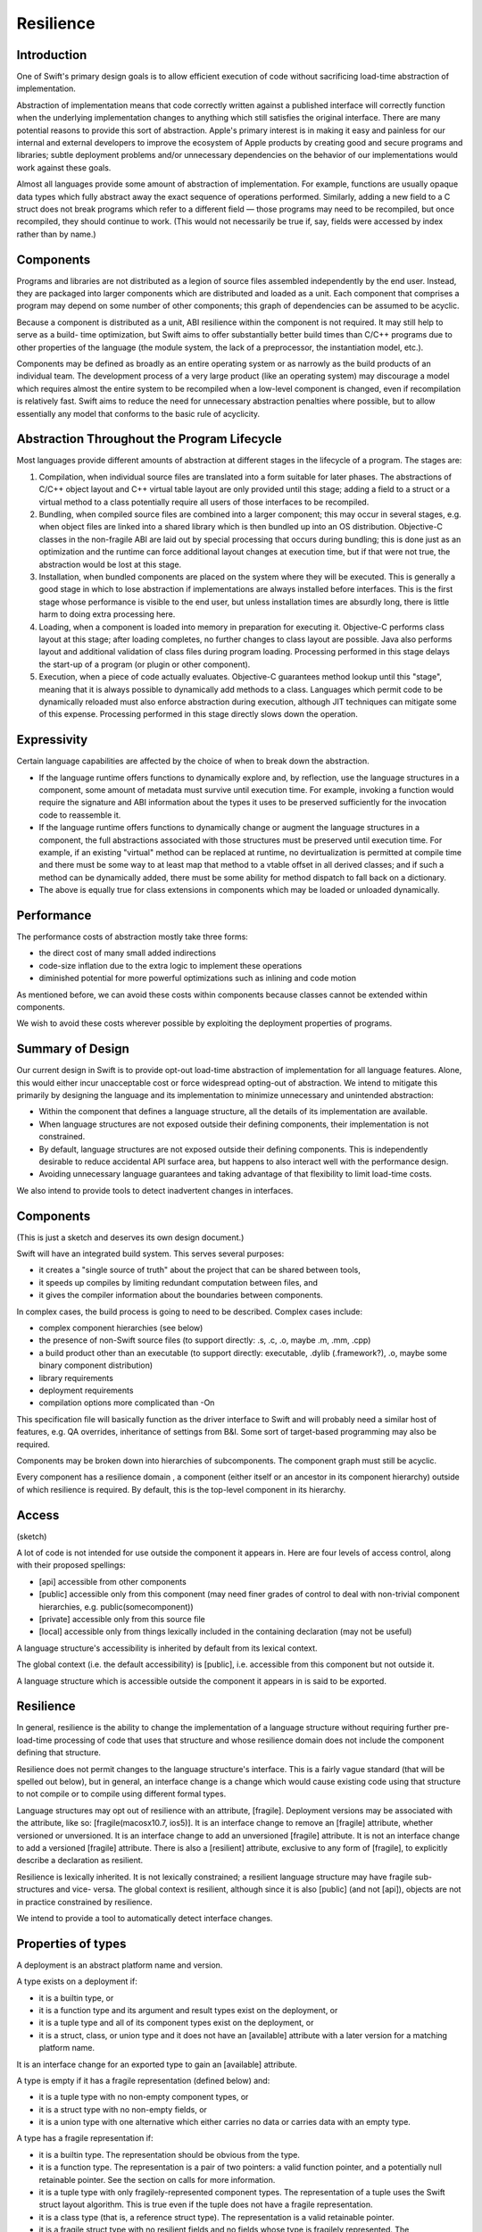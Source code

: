 .. @raise litre.TestsAreMissing
.. _Resilience:

Resilience
==========

Introduction
------------

One of Swift's primary design goals is to allow efficient execution of code
without sacrificing load-time abstraction of implementation.

Abstraction of implementation means that code correctly written against a
published interface will correctly function when the underlying implementation
changes to anything which still satisfies the original interface. There are many
potential reasons to provide this sort of abstraction. Apple's primary interest
is in making it easy and painless for our internal and external developers to
improve the ecosystem of Apple products by creating good and secure programs and
libraries; subtle deployment problems and/or unnecessary dependencies on the
behavior of our implementations would work against these goals.

Almost all languages provide some amount of abstraction of implementation. For
example, functions are usually opaque data types which fully abstract away the
exact sequence of operations performed.  Similarly, adding a new field to a C
struct does not break programs which refer to a different field — those programs
may need to be recompiled, but once recompiled, they should continue to
work. (This would not necessarily be true if, say, fields were accessed by index
rather than by name.)

Components
----------

Programs and libraries are not distributed as a legion of source files assembled
independently by the end user. Instead, they are packaged into larger components
which are distributed and loaded as a unit.  Each component that comprises a
program may depend on some number of other components; this graph of
dependencies can be assumed to be acyclic.

Because a component is distributed as a unit, ABI resilience within the
component is not required. It may still help to serve as a build- time
optimization, but Swift aims to offer substantially better build times than
C/C++ programs due to other properties of the language (the module system, the
lack of a preprocessor, the instantiation model, etc.).

Components may be defined as broadly as an entire operating system or as
narrowly as the build products of an individual team. The development process of
a very large product (like an operating system) may discourage a model which
requires almost the entire system to be recompiled when a low-level component is
changed, even if recompilation is relatively fast. Swift aims to reduce the need
for unnecessary abstraction penalties where possible, but to allow essentially
any model that conforms to the basic rule of acyclicity.

Abstraction Throughout the Program Lifecycle
--------------------------------------------

Most languages provide different amounts of abstraction at different stages in
the lifecycle of a program. The stages are:

1. Compilation, when individual source files are translated into a form suitable
   for later phases. The abstractions of C/C++ object layout and C++ virtual
   table layout are only provided until this stage; adding a field to a struct
   or a virtual method to a class potentially require all users of those
   interfaces to be recompiled.

2. Bundling, when compiled source files are combined into a larger component;
   this may occur in several stages, e.g. when object files are linked into a
   shared library which is then bundled up into an OS distribution. Objective-C
   classes in the non-fragile ABI are laid out by special processing that occurs
   during bundling; this is done just as an optimization and the runtime can
   force additional layout changes at execution time, but if that were not true,
   the abstraction would be lost at this stage.

3. Installation, when bundled components are placed on the system where they
   will be executed. This is generally a good stage in which to lose abstraction
   if implementations are always installed before interfaces. This is the first
   stage whose performance is visible to the end user, but unless installation
   times are absurdly long, there is little harm to doing extra processing here.

4. Loading, when a component is loaded into memory in preparation for executing
   it. Objective-C performs class layout at this stage; after loading completes,
   no further changes to class layout are possible.  Java also performs layout
   and additional validation of class files during program loading. Processing
   performed in this stage delays the start-up of a program (or plugin or other
   component).

5. Execution, when a piece of code actually evaluates. Objective-C guarantees
   method lookup until this "stage", meaning that it is always possible to
   dynamically add methods to a class. Languages which permit code to be
   dynamically reloaded must also enforce abstraction during execution, although
   JIT techniques can mitigate some of this expense.  Processing performed in
   this stage directly slows down the operation.

Expressivity
------------

Certain language capabilities are affected by the choice of when to
break down the abstraction.

* If the language runtime offers functions to dynamically explore and, by
  reflection, use the language structures in a component, some amount of
  metadata must survive until execution time. For example, invoking a function
  would require the signature and ABI information about the types it uses to be
  preserved sufficiently for the invocation code to reassemble it.

* If the language runtime offers functions to dynamically change or augment the
  language structures in a component, the full abstractions associated with
  those structures must be preserved until execution time. For example, if an
  existing "virtual" method can be replaced at runtime, no devirtualization is
  permitted at compile time and there must be some way to at least map that
  method to a vtable offset in all derived classes; and if such a method can be
  dynamically added, there must be some ability for method dispatch to fall back
  on a dictionary.

* The above is equally true for class extensions in components which may be
  loaded or unloaded dynamically.

Performance
-----------

The performance costs of abstraction mostly take three forms:

* the direct cost of many small added indirections

* code-size inflation due to the extra logic to implement these operations

* diminished potential for more powerful optimizations such as inlining and code
  motion

As mentioned before, we can avoid these costs within components because classes
cannot be extended within components.

We wish to avoid these costs wherever possible by exploiting the deployment
properties of programs.

Summary of Design
-----------------

Our current design in Swift is to provide opt-out load-time abstraction of
implementation for all language features. Alone, this would either incur
unacceptable cost or force widespread opting-out of abstraction. We intend to
mitigate this primarily by designing the language and its implementation to
minimize unnecessary and unintended abstraction:

* Within the component that defines a language structure, all the details of its
  implementation are available.

* When language structures are not exposed outside their defining components,
  their implementation is not constrained.

* By default, language structures are not exposed outside their defining
  components. This is independently desirable to reduce accidental API surface
  area, but happens to also interact well with the performance design.

* Avoiding unnecessary language guarantees and taking advantage of that
  flexibility to limit load-time costs.

We also intend to provide tools to detect inadvertent changes in
interfaces.

Components
----------

(This is just a sketch and deserves its own design document.)

Swift will have an integrated build system. This serves several purposes:

* it creates a "single source of truth" about the project that can be shared
  between tools,

* it speeds up compiles by limiting redundant computation between files, and

* it gives the compiler information about the boundaries between components.

In complex cases, the build process is going to need to be described.  Complex
cases include:

* complex component hierarchies (see below)

* the presence of non-Swift source files (to support directly: .s, .c, .o, maybe
  .m, .mm, .cpp)

* a build product other than an executable (to support directly: executable,
  .dylib (.framework?), .o, maybe some binary component distribution)

* library requirements

* deployment requirements

* compilation options more complicated than -On

This specification file will basically function as the driver interface to Swift
and will probably need a similar host of features, e.g. QA overrides,
inheritance of settings from B&I. Some sort of target-based programming may also
be required.

Components may be broken down into hierarchies of subcomponents. The component
graph must still be acyclic.

Every component has a resilience domain , a component (either itself or an
ancestor in its component hierarchy) outside of which resilience is required. By
default, this is the top-level component in its hierarchy.

Access
------

(sketch)

A lot of code is not intended for use outside the component it appears in. Here
are four levels of access control, along with their proposed spellings:

* [api] accessible from other components

* [public] accessible only from this component (may need finer grades of control
  to deal with non-trivial component hierarchies, e.g.  public(somecomponent))

* [private] accessible only from this source file

* [local] accessible only from things lexically included in the containing
  declaration (may not be useful)

A language structure's accessibility is inherited by default from its lexical
context.

The global context (i.e. the default accessibility) is [public], i.e.
accessible from this component but not outside it.

A language structure which is accessible outside the component it appears in is
said to be exported.

Resilience
----------

In general, resilience is the ability to change the implementation of a language
structure without requiring further pre-load-time processing of code that uses
that structure and whose resilience domain does not include the component
defining that structure.

Resilience does not permit changes to the language structure's interface. This
is a fairly vague standard (that will be spelled out below), but in general, an
interface change is a change which would cause existing code using that
structure to not compile or to compile using different formal types.

Language structures may opt out of resilience with an attribute,
[fragile]. Deployment versions may be associated with the attribute, like so:
[fragile(macosx10.7, ios5)]. It is an interface change to remove an [fragile]
attribute, whether versioned or unversioned. It is an interface change to add an
unversioned [fragile] attribute. It is not an interface change to add a
versioned [fragile] attribute. There is also a [resilient] attribute, exclusive
to any form of [fragile], to explicitly describe a declaration as resilient.

Resilience is lexically inherited. It is not lexically constrained; a resilient
language structure may have fragile sub-structures and vice- versa. The global
context is resilient, although since it is also [public] (and not [api]),
objects are not in practice constrained by resilience.

We intend to provide a tool to automatically detect interface changes.

Properties of types
-------------------

A deployment is an abstract platform name and version.

A type exists on a deployment if:

* it is a builtin type, or

* it is a function type and its argument and result types exist on the
  deployment, or

* it is a tuple type and all of its component types exist on the deployment, or

* it is a struct, class, or union type and it does not have an [available]
  attribute with a later version for a matching platform name.

It is an interface change for an exported type to gain an [available] attribute.

A type is empty if it has a fragile representation (defined below) and:

* it is a tuple type with no non-empty component types, or

* it is a struct type with no non-empty fields, or

* it is a union type with one alternative which either carries no data or
  carries data with an empty type.

A type has a fragile representation if:

* it is a builtin type. The representation should be obvious from the type.

* it is a function type. The representation is a pair of two pointers: a valid
  function pointer, and a potentially null retainable pointer.  See the section
  on calls for more information.

* it is a tuple type with only fragilely-represented component types.  The
  representation of a tuple uses the Swift struct layout algorithm.  This is
  true even if the tuple does not have a fragile representation.

* it is a class type (that is, a reference struct type). The representation is a
  valid retainable pointer.

* it is a fragile struct type with no resilient fields and no fields whose type
  is fragilely represented. The representation uses the Swift struct layout
  algorithm.

A type has a universally fragile representation if there is no deployment of the
target platform for which the type exists and is not fragilely represented. It
is a theorem that all components agree on whether a type has a universal fragile
representation and, if so, what the size, unpadded size, and alignment of that
type is.

Swift's struct layout algorithm takes as input a list of fields, and does the
following:

1. The fields are ranked:
   
   * The universally fragile fields rank higher than the others.
   
   * If two fields A and B are both universally fragile,
   
   * If no other condition applies, fields that appear earlier in the original
     sequence have higher rank.
   
2. The size of the structure is initially 0.

   representations and A's type is more aligned than B's type, or otherwise if A
   appears before B in the original ordering.

3. Otherwise. Field A is ranked higher than Field B if

   * A has a universal fragile representation and B does not, or

Swift provides the following types:


A language structure may be resilient but still define or have a type

In the following discussion, it will be important to distinguish between types
whose values have a known representation and those which may not.

Swift provides

For some structures, it may be important to know that the structure has never
been deployed resiliently, so in general it is considered an interface change to
change a

Resilience affects pretty much every language feature.

Execution-time abstraction does not come without cost, and we do not wish to
incur those costs where unnecessary. Many forms of execution- time abstraction
are unnecessary except as a build-time optimization, because in practice the
software is deployed in large chunks that can be compiled at the same
time. Within such a resilience unit , many execution-time abstractions can be
broken down. However, this means that the resilience of a language structure is
context-dependent: it may need to be accessed in a resilient manner from one
resilience unit, but can be accessed more efficiently from another. A structure
which is not accessible outside its resilience unit is an important exception. A
structure is said to be exported if it is accessible in some theoretical context
outside its resilience unit.

A structure is said to be resilient if accesses to it rely only on its

A structure is said to be universally non-resilient if it is non- resilient in
all contexts in which it is accessible.

Many APIs are willing to selectively "lock down" some of their component
structures, generally because either the form of the structure is inherent (like
a point being a pair of doubles) or important enough to performance to be worth
committing to (such as the accessors of a basic data structure). This requires
an [unchanging] annotation and is equivalent to saying that the structure is
universally non-resilient.

Most language structures in Swift have resilience implications. This document
will need to be updated as language structures evolve and are enhanced.

Type categories
---------------

For the purposes of this document, there are five categories of type in Swift.

**Primitive types**: i1, float32, etc. Nominal types defined by the
implementation.

**Functions**: () -> int, (NSRect, bool) -> (int, int), etc.  Structural types
with

**Tuples**: (NSRect, bool), (int, int), etc. Structural product types.

**Named value types**: int, NSRect, etc. Nominal types created by a variety of
language structures.

**Named reference types**: MyBinaryTree, NSWindow, etc. Nominal types created by
a variety of language structures.

Primitive types are universally non-resilient.

Function types are universally non-resilient (but see the section on calls).

Tuple types are non-resilient if and only if all their component types are
non-resilient.

Named types declared within a function are universally non-resilient.

Named types with the [unchanging] annotation are universally non-
resilient. Problem, because of the need/desire to make things depend on whether
a type is universally non-resilient. Makes it impossible to add [unchanging]
without breaking ABI. See the call section.

All other named types are non-resilient only in contexts that are in the same
resilient unit as their declaring file.

Storage
-------

Primitive types always have the primitive's size and alignment.

Named reference types always have the size and alignment of a single pointer.

Function types always have the size and alignment of two pointers, the first
being a maximally-nonresilient function pointer (see the section on calls) and
the second being a retain/released pointer.

If a tuple type is not universally non-resilient, its elements are stored
sequentially using C struct layout rules. Layout must be computed at
runtime. Separate storage is not really a feasible alternative.

Named types
-----------

It is an error to place the [unchanging] annotation on any of these types:

* a struct type with member types that are not universally non- resilient

* a union type with an enumerator whose type is not universally non- resilient

* a class extension

* a class whose primary definition contains a field which is not universally
  non-resilient

Classes
-------

It is an error to place the [unchanging] annotation on a class extension.

It is an error to place the [unchanging] annotation on a class whose primary
definition contains a field whose type is potentially resilient in a context
where the class is accessible. That is, if the class is exported, all of its
fields must be universally non- resilient. If it is not exported, all of its
fields must be non- resilient within its resilience unit.

It is allowed to add fields to an [unchanging] class in a class extension. Such
fields are always side-stored, even if they are declared within the same
resilience unit.

Objects
-------

Right now, all types in Swift are "first-class", meaning that there is a broad
range of generic operations can be

1. the size and layout of first-class objects:

   * local variables
   
   * global variables
   
   * dynamically*allocated objects
   
   * member sub*objects of a structure
   
   * base sub*objects of a class
   
   * element sub*objects of an array
   
   * parameters of functions
   
   * results of functions

2. the set of operations on an object:

   * across all protocols
   
   * for a particular protocol (?)

3. the set of operations on an object

   * ...

ABI resilience means not making assumptions about language entities which limit
the ability of the maintainers of those entities to change them later. Language
entities are functions and objects. ABI resilience is a high priority of Swift.

* functions

* objects and their types

We have to ask about all the

Notes from meeting.
-------------------

We definitely want to support resilient value types. Use cases: strings, dates,
opaque numbers, etc. Want to lock down API even without a concrete
implementation yet.

This implies that we have to support runtime data layout. Need examples of that.

We do need to be resilient against adding [unchanging]. Okay to have two levels
of this: [born_unchanging] for things that are universally non-resilient,
[unchanging] for things that were once resilient.  Proposed names:
[born_fragile] and [fragile].

Global functions always export a maximally-resilient entrypoint. If there exist
any [fragile] arguments, and there do not exist any resilient arguments, they
also export a [fragile] copy. Callers do… something? Have to know what they're
deploying against, I guess.

Want some concrete representation for [ref] arguments.




Notes from whiteboard conversation with Doug.
---------------------------------------------

What does fragility mean for different kinds of objects?

structs (value types) - layout is fixed

their fields - can access field directly rather than by getter/setter

their methods - like any function

classes (reference types) - layout of this struct component is fixed

their fields - access directly vs. getter/setter

their methods - like any function

class extensions - like classes. what to do about layout of multiple class
extensions? very marginal

functions - inlinable

global variables - can be directly accessed. Type is born_fragile: value is
global address. Type is resilient: lvalue is load of global pointer. Type is
fragile: value is load of global pointer, also optional global address using
same mechanism as global functions with fragile argument types

protocols - born_fragile => laid out as vtable. Can these be resilient?

their implementations: contents of vtable are knowable

unions - layout, set of variants

Notes from second meeting
-------------------------

Resilience attributes:

* born_fragile, fragile, resilient

* want to call born_fragile => fragile, fragile => fragile(macosx10.42)

* good except "default", more minimal thing is the more aggressive thing. More
  important to have an ABI-checking tool

* use availability attributes scheme: platformX.Y.Z

Components: Very much a build-system thing.

Users should be able to write swift [foo.swift]+ and have it build an
executable.

For anything more complicated, need a component description file.

* hierarchy of components

* type of build product: executable, dylib, even object file

* non-Swift sources (object files, C files, whatever)

* deployment options (deploying on macosxX.Y.Z)

* need some sort of "include this subcomponent" declaration

* probably want some level of metaprogramming, maybe the preprocessor?

Host of ways of find the component description file automatically: name a
directory (and find with fixed name), name nothing (and find in current
directory)

Component organization is the seat of the decision algorithm for whether we can
access something resilient fragilely or not.

* not necessarily just "are you in my component"; maybe "are you in my
  domain/component tree/whatever"

Resilience is lexically inherited.

* Declarations inside a fragile union are implicitly fragile, etc.

* Except anything inside a function is fragile.

Break it down by types of declarations.

* typealias has no resilience

* struct — the set/order of fields can change — means size/alignment, layout,
  copy/destruction semantics, etc. can all change

* fields - direct access vs. getter/setter

* funcs - as if top level

* types - as if top level

* class — same as a structs, plus

* base classes — can't completely remove a base class (breaks interface), but
  can introduce a new intermediate base

* virtual dispatch — table vs. dictionary, devirtualization (to which
  decl?). Some amount of table lookup can be done as static vs. dynamic offsets

* funcs — inlineability

* vars — direct access vs. getter/setter. Direct accesses for types that aren't
  inherently fragile need to be indirected because they may need to be
  dynamically allocated. In general, might be actor-local, this is for when the
  model does say "global variable".

* extensions of classes — like class. Fields are always side-allocated if we're
  extending a class not defined in this component (w/i domain?). Making a class
  fragile is also a promise not to add more fields in extensions in this
  component; probably need a way to force a side-table.

* protocols — can't remove/change existing methods, but can add defaulted
  methods. Doing this resiliently requires load-time checking.  vtable for
  non-defaulted methods, ? for rest?

* union - set of directly represented cases

* union elements - directly represented vs. injection/projection.

* enum - called out so that we can have an extensible thing that promises no
  data fields. Always an i32 when resilient.

* const - fragile by default, as if a var otherwise



